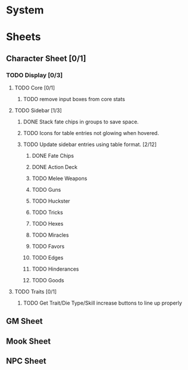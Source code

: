 * System
* Sheets
** Character Sheet [0/1]
*** TODO Display [0/3]
**** TODO Core [0/1]
***** TODO remove input boxes from core stats
**** TODO Sidebar [1/3]
***** DONE Stack fate chips in groups to save space.
***** TODO Icons for table entries not glowing when hovered.
***** TODO Update sidebar entries using table format. [2/12]
******* DONE Fate Chips
******* DONE Action Deck
******* TODO Melee Weapons
******* TODO Guns
******* TODO Huckster
******* TODO Tricks
******* TODO Hexes
******* TODO Miracles
******* TODO Favors
******* TODO Edges
******* TODO Hinderances
******* TODO Goods
**** TODO Traits [0/1]
***** TODO Get Trait/Die Type/Skill increase buttons to line up properly
** GM Sheet
** Mook Sheet
** NPC Sheet
